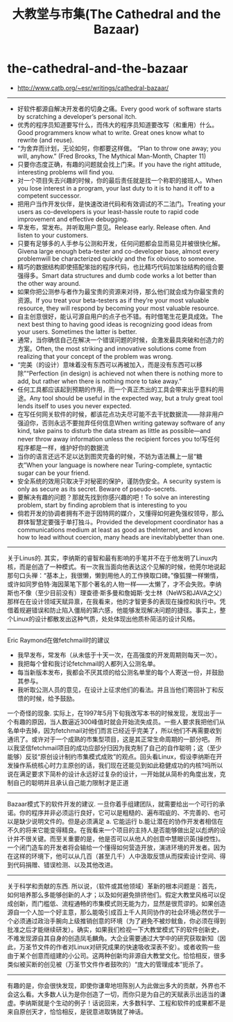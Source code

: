 * the-cathedral-and-the-bazaar
#+TITLE: 大教堂与市集(The Cathedral and the Bazaar)
   - http://www.catb.org/~esr/writings/cathedral-bazaar/

-----
   - 好软件都源自解决开发者的切身之痛。Every good work of software starts by scratching a developer’s personal itch.
   - 优秀的程序员知道要写什么，而伟大的程序员知道要改写（和重用）什么。Good programmers know what to write. Great ones know what to rewrite (and reuse).
   - “为舍弃而计划，无论如何，你都要这样做。 “Plan to throw one away; you will, anyhow.” (Fred Brooks, The Mythical Man-Month, Chapter 11)
   - 只要你态度正确，有趣的问题就会找上门来。If you have the right attitude, interesting problems will find you.
   - 对一个项目失去兴趣的时候，你的最后责任就是找一个称职的接班人。When you lose interest in a program, your last duty to it is to hand it off to a competent successor.
   - 把用户当作开发伙伴，是快速改进代码和有效调试的不二法门。Treating your users as co-developers is your least-hassle route to rapid code improvement and effective debugging.
   - 早发布，常发布。并听取用户意见。Release early. Release often. And listen to your customers.
   - 只要有足够多的人手参与公测和开发，任何问题都会显而易见并被很快化解。Givena large enough beta-tester and co-developer base, almost every problemwill be characterized quickly and the fix obvious to someone.
   - 精巧的数据结构即使搭配笨拙的程序代码，也比精巧代码加笨拙结构的组合要强得多。Smart data structures and dumb code works a lot better than the other way around.
   - 如果你把公测参与者作为最宝贵的资源来对待，那么他们就会成为你最宝贵的资源。If you treat your beta-testers as if they’re your most valuable resource, they will respond by becoming your most valuable resource.
   - 自主创意很好，能认可源自用户的点子也不错。有时借笔生花更具成效。The next best thing to having good ideas is recognizing good ideas from your users. Sometimes the latter is better.
   - 通常，当你确信自己在解决一个错误问题的时候，会激发最具突破和创造力的方案。Often, the most striking and innovative solutions come from realizing that your concept of the problem was wrong.
   - “完美（的设计）意味着没有东西可以再被加入，而是没有东西可以移除”“Perfection (in design) is achieved not when there is nothing more to add, but rather when there is nothing more to take away.”
   - 任何工具都应该起到预期的作用，而一个真正杰出的工具会带来出乎意料的用途。Any tool should be useful in the expected way, but a truly great tool lends itself to uses you never expected.
   - 在写任何网关软件的时候，都该花点功夫尽可能不去干扰数据流——除非用户强迫你，否则永远不要抛弃任何信息When writing gateway software of any kind, take pains to disturb the data stream as little as possible—and never throw away information unless the recipient forces you to!写任何程序都是一样，维护好你的数据流
   - 当你的语言还远不足以达到图灵完备的时候，不妨为语法蘸上一层“糖衣”When your language is nowhere near Turing-complete, syntactic sugar can be your friend.
   - 安全系统的效用只取决于对秘密的保护，谨防伪安全。A security system is only as secure as its secret. Beware of pseudo-secrets.
   - 要解决有趣的问题？那就先找到你感兴趣的吧！To solve an interesting problem, start by finding aproblem that is interesting to you
   - 倘若开发的协调者拥有不逊于因特网的媒介，又懂得如何避免强权领导，那么群体智慧定要强于单打独斗。Provided the development coordinator has a communications medium at least as good as theInternet, and knows how to lead without coercion, many heads are inevitablybetter than one.

-----
关于Linus的. 其实，李纳斯的睿智和最有影响的手笔并不在于他发明了Linux内核，而是创造了一种模式。有一次我当面向他表达这个见解的时候，他莞尔地说起那句口头禅：“基本上，我很懒，懒到用他人的工作换取口碑。”像狐狸一样懒惰，或许如同罗伯特·海因莱笔下那个著名的人物一样——太懒了，才不会失败。李纳斯也不像（至少目前没有）理查德·斯多曼和詹姆斯·戈士林（NeWS和JAVA之父）那样在在设计领域天赋异禀，在我看来，他的才智更多的表现在操控和执行中。凭借着规避错误和防止陷入僵局的第六感，他能够发现解决问题的捷径。事实上，整个Linux的设计都散发出这种气质，处处体现出他质朴简洁的设计风格。

-----
Eric Raymond在做fetchmail时的建议
   - 我早发布，常发布（从未低于十天一次，在高强度的开发周期则每天一次）。
   - 我把每个曾和我讨论fetchmail的人都列入公测名单。
   - 每当新版本发布，我都会不厌其烦的给公测名单里的每个人寄送一份，并鼓励其参与。
   - 我听取公测人员的意见，在设计上征求他们的看法。并且当他们寄回补丁和反馈的时候，给予鼓励。
一个奇怪的现象. 实际上，在1997年5月下旬我改写本书的时候发现，发现出于一个有趣的原因，当人数逼近300峰值时就会开始流失成员。一些人要求我把他们从名单中去掉，因为fetchmail对他们而言已经近乎完美了，所以他们不再需要收到通讯了。或许对于一个成熟的市集型项目，这是其正常生命周期的一部分吧。 所以我坚信fetchmail项目的成功应部分归因为我克制了自己的自作聪明；这（至少能够）反驳“原创设计制约市集模式成败”的观点。回头看Linux，假设李纳斯在开发操作系统核心时力主原创的话，我们现在还能见到如此稳健成功的内核?吗所以说在满足要求下简朴的设计永远好过复杂的设计，一开始就从简朴的角度出发，克制自己的聪明并且承认自己能力限制才是正道

-----
Bazaar模式下的软件开发的建议. 一旦你着手组建团队，就需要给出一个可行的承诺。你的程序并非必须运行良好，它可以是粗糙的、遍布瑕疵的、不完善的、也可以是缺少说明文件的。但是必须满足 a. 它能运行 b.能让潜在的协作开发者相信在不久的将来它能变得精良。在我看来一个项目的主持人是否能够做出足以彪炳的设计并不很关键。而至关重要的是，他是否可以从他人的创意中慧眼识英(操控性)。一个闭门造车的开发者将会输给一个懂得如何营造开放，演进环境的开发者。因为在这样的环境下，他可以从几百（甚至几千）人中汲取反馈从而探索设计空间、得到代码捐赠、错误检测、以及其他改进。

-----
关于科学和贡献的东西. 所以说，（软件或其他领域）革新的根本问题是：首先，如何培养那么多能够创新的人才；以及如何避免排挤他们。假定大教堂风格可以促成创新，而门槛低、流程通畅的市集模式则无能为力，显然是很荒谬的。如果创造源自一个人加一个好主意，那么能吸引成百上千人共同协作的社会环境必然优于一个必须通过政治手腕向上级推销创意的环境（为了避免不被炒鱿鱼，你必须在得到批准之后才能继续研发）。确实，如果我们检视一下大教堂模式下的软件创新史，不难发现源自其自身的创造凤毛麟角。大企业需要通过大学中的研究获取新知（因此，万圣节文件的作者对Linux对研究成果的快速吸收深表不安）。或者收购一些由于某个创意而组建的小公司。这两种创新均非源自大教堂文化。恰恰相反，很多类似被买断的创见被（万圣节文件作者鼓吹的）“庞大的管理成本”扼杀了。

-----
有趣的是，你会很快发现，即使你谦卑地坦陈别人为此做出多大的贡献，外界也不会这么看。大多数人认为是你创造了一切，而你只是为自己的天赋表示出适当的谦虚。李纳斯就是个生动的例子！话说回来，大多数科学、工程和软件的成果都不是来自原创天才，恰恰相反，是锐意进取铸就了神话。

